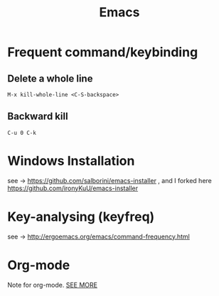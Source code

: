 #+TITLE: Emacs

* Frequent command/keybinding

** Delete a whole line

#+begin_example
M-x kill-whole-line <C-S-backspace>
#+end_example

** Backward kill

#+begin_example
C-u 0 C-k
#+end_example

* Windows Installation

see -> https://github.com/salborini/emacs-installer
, and I forked here https://github.com/ironyKuU/emacs-installer

* Key-analysing (keyfreq)

see -> http://ergoemacs.org/emacs/command-frequency.html

* Org-mode

Note for org-mode.
[[file:org.org][SEE MORE]]
